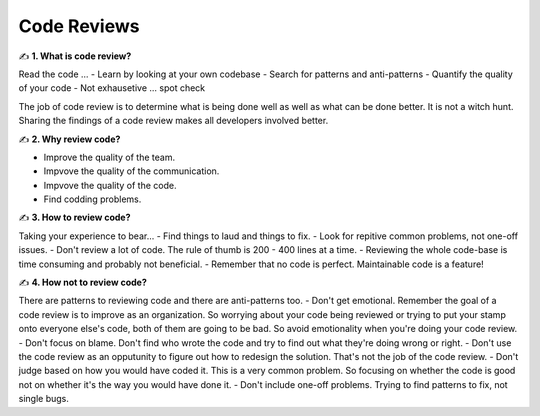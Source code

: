 Code Reviews
===================================

✍️ **1. What is code review?**

Read the code ...
- Learn by looking at your own codebase
- Search for patterns and anti-patterns
- Quantify the quality of your code
- Not exhausetive ... spot check

The job of code review is to determine what is being done well as well as what can be done better. It is not a witch hunt.
Sharing the findings of a code review makes all developers involved better.

✍️ **2. Why review code?**

- Improve the quality of the team.
- Impvove the quality of the communication.
- Impvove the quality of the code.
- Find codding problems.

✍️ **3. How to review code?**

Taking your experience to bear...
- Find things to laud and things to fix.
- Look for repitive common problems, not one-off issues.
- Don't review a lot of code. The rule of thumb is 200 - 400 lines at a time.
- Reviewing the whole code-base is time consuming and probably not beneficial.
- Remember that no code is perfect. Maintainable code is a feature!

✍️ **4. How not to review code?**

There are patterns to reviewing code and there are anti-patterns too.
- Don't get emotional. Remember the goal of a code review is to improve as an organization. So worrying about your code being reviewed or trying to put your stamp onto everyone else's code, both of them are going to be bad. So avoid emotionality when you're doing your code review.
- Don't focus on blame. Don't find who wrote the code and try to find out what they're doing wrong or right.
- Don't use the code review as an opputunity to figure out how to redesign the solution. That's not the job of the code review.
- Don't judge based on how you would have coded it. This is a very common problem. So focusing on whether the code is good not on whether it's the way you would have done it.
- Don't include one-off problems. Trying to find patterns to fix, not single bugs.

